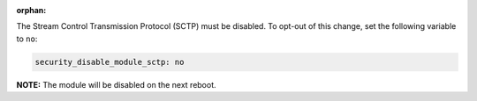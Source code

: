 :orphan:

The Stream Control Transmission Protocol (SCTP) must be disabled. To opt-out of
this change, set the following variable to ``no``:

.. code-block:: yaml

    security_disable_module_sctp: no

**NOTE:** The module will be disabled on the next reboot.
